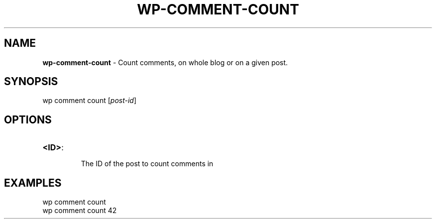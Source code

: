 .\" generated with Ronn/v0.7.3
.\" http://github.com/rtomayko/ronn/tree/0.7.3
.
.TH "WP\-COMMENT\-COUNT" "1" "" "WP-CLI"
.
.SH "NAME"
\fBwp\-comment\-count\fR \- Count comments, on whole blog or on a given post\.
.
.SH "SYNOPSIS"
wp comment count [\fIpost\-id\fR]
.
.SH "OPTIONS"
.
.TP
\fB<ID>\fR:
.
.IP
The ID of the post to count comments in
.
.SH "EXAMPLES"
.
.nf

wp comment count
wp comment count 42
.
.fi

